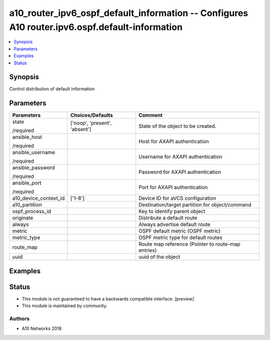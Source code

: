.. _a10_router_ipv6_ospf_default_information_module:


a10_router_ipv6_ospf_default_information -- Configures A10 router.ipv6.ospf.default-information
===============================================================================================

.. contents::
   :local:
   :depth: 1


Synopsis
--------

Control distribution of default information






Parameters
----------

+-----------------------+-------------------------------+----------------------------------------------------+
| Parameters            | Choices/Defaults              | Comment                                            |
|                       |                               |                                                    |
|                       |                               |                                                    |
+=======================+===============================+====================================================+
| state                 | ['noop', 'present', 'absent'] | State of the object to be created.                 |
|                       |                               |                                                    |
| /required             |                               |                                                    |
+-----------------------+-------------------------------+----------------------------------------------------+
| ansible_host          |                               | Host for AXAPI authentication                      |
|                       |                               |                                                    |
| /required             |                               |                                                    |
+-----------------------+-------------------------------+----------------------------------------------------+
| ansible_username      |                               | Username for AXAPI authentication                  |
|                       |                               |                                                    |
| /required             |                               |                                                    |
+-----------------------+-------------------------------+----------------------------------------------------+
| ansible_password      |                               | Password for AXAPI authentication                  |
|                       |                               |                                                    |
| /required             |                               |                                                    |
+-----------------------+-------------------------------+----------------------------------------------------+
| ansible_port          |                               | Port for AXAPI authentication                      |
|                       |                               |                                                    |
| /required             |                               |                                                    |
+-----------------------+-------------------------------+----------------------------------------------------+
| a10_device_context_id | ['1-8']                       | Device ID for aVCS configuration                   |
|                       |                               |                                                    |
|                       |                               |                                                    |
+-----------------------+-------------------------------+----------------------------------------------------+
| a10_partition         |                               | Destination/target partition for object/command    |
|                       |                               |                                                    |
|                       |                               |                                                    |
+-----------------------+-------------------------------+----------------------------------------------------+
| ospf_process_id       |                               | Key to identify parent object                      |
|                       |                               |                                                    |
|                       |                               |                                                    |
+-----------------------+-------------------------------+----------------------------------------------------+
| originate             |                               | Distribute a default route                         |
|                       |                               |                                                    |
|                       |                               |                                                    |
+-----------------------+-------------------------------+----------------------------------------------------+
| always                |                               | Always advertise default route                     |
|                       |                               |                                                    |
|                       |                               |                                                    |
+-----------------------+-------------------------------+----------------------------------------------------+
| metric                |                               | OSPF default metric (OSPF metric)                  |
|                       |                               |                                                    |
|                       |                               |                                                    |
+-----------------------+-------------------------------+----------------------------------------------------+
| metric_type           |                               | OSPF metric type for default routes                |
|                       |                               |                                                    |
|                       |                               |                                                    |
+-----------------------+-------------------------------+----------------------------------------------------+
| route_map             |                               | Route map reference (Pointer to route-map entries) |
|                       |                               |                                                    |
|                       |                               |                                                    |
+-----------------------+-------------------------------+----------------------------------------------------+
| uuid                  |                               | uuid of the object                                 |
|                       |                               |                                                    |
|                       |                               |                                                    |
+-----------------------+-------------------------------+----------------------------------------------------+







Examples
--------

.. code-block:: yaml+jinja

    





Status
------




- This module is not guaranteed to have a backwards compatible interface. *[preview]*


- This module is maintained by community.



Authors
~~~~~~~

- A10 Networks 2018

